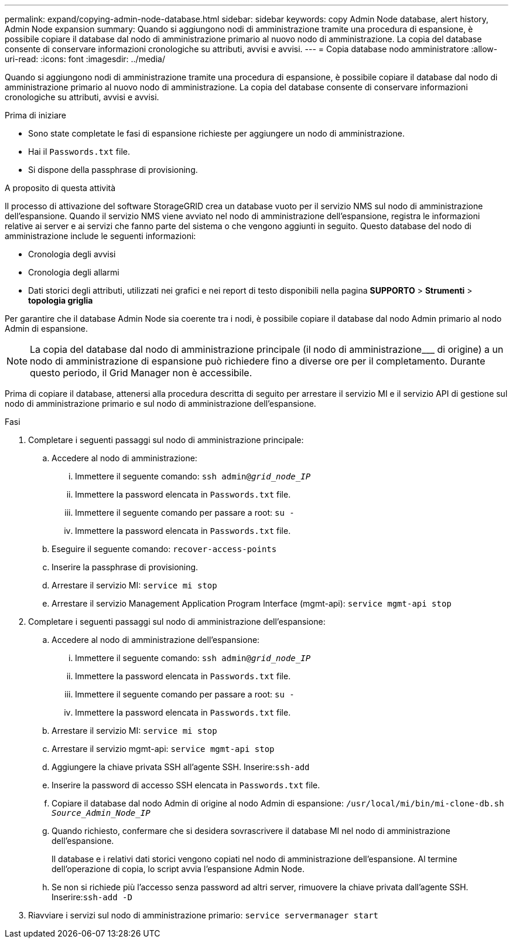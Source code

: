 ---
permalink: expand/copying-admin-node-database.html 
sidebar: sidebar 
keywords: copy Admin Node database, alert history, Admin Node expansion 
summary: Quando si aggiungono nodi di amministrazione tramite una procedura di espansione, è possibile copiare il database dal nodo di amministrazione primario al nuovo nodo di amministrazione. La copia del database consente di conservare informazioni cronologiche su attributi, avvisi e avvisi. 
---
= Copia database nodo amministratore
:allow-uri-read: 
:icons: font
:imagesdir: ../media/


[role="lead"]
Quando si aggiungono nodi di amministrazione tramite una procedura di espansione, è possibile copiare il database dal nodo di amministrazione primario al nuovo nodo di amministrazione. La copia del database consente di conservare informazioni cronologiche su attributi, avvisi e avvisi.

.Prima di iniziare
* Sono state completate le fasi di espansione richieste per aggiungere un nodo di amministrazione.
* Hai il `Passwords.txt` file.
* Si dispone della passphrase di provisioning.


.A proposito di questa attività
Il processo di attivazione del software StorageGRID crea un database vuoto per il servizio NMS sul nodo di amministrazione dell'espansione. Quando il servizio NMS viene avviato nel nodo di amministrazione dell'espansione, registra le informazioni relative ai server e ai servizi che fanno parte del sistema o che vengono aggiunti in seguito. Questo database del nodo di amministrazione include le seguenti informazioni:

* Cronologia degli avvisi
* Cronologia degli allarmi
* Dati storici degli attributi, utilizzati nei grafici e nei report di testo disponibili nella pagina *SUPPORTO* > *Strumenti* > *topologia griglia*


Per garantire che il database Admin Node sia coerente tra i nodi, è possibile copiare il database dal nodo Admin primario al nodo Admin di espansione.


NOTE: La copia del database dal nodo di amministrazione principale (il nodo di amministrazione___ di origine) a un nodo di amministrazione di espansione può richiedere fino a diverse ore per il completamento. Durante questo periodo, il Grid Manager non è accessibile.

Prima di copiare il database, attenersi alla procedura descritta di seguito per arrestare il servizio MI e il servizio API di gestione sul nodo di amministrazione primario e sul nodo di amministrazione dell'espansione.

.Fasi
. Completare i seguenti passaggi sul nodo di amministrazione principale:
+
.. Accedere al nodo di amministrazione:
+
... Immettere il seguente comando: `ssh admin@_grid_node_IP_`
... Immettere la password elencata in `Passwords.txt` file.
... Immettere il seguente comando per passare a root: `su -`
... Immettere la password elencata in `Passwords.txt` file.


.. Eseguire il seguente comando: `recover-access-points`
.. Inserire la passphrase di provisioning.
.. Arrestare il servizio MI: `service mi stop`
.. Arrestare il servizio Management Application Program Interface (mgmt-api): `service mgmt-api stop`


. Completare i seguenti passaggi sul nodo di amministrazione dell'espansione:
+
.. Accedere al nodo di amministrazione dell'espansione:
+
... Immettere il seguente comando: `ssh admin@_grid_node_IP_`
... Immettere la password elencata in `Passwords.txt` file.
... Immettere il seguente comando per passare a root: `su -`
... Immettere la password elencata in `Passwords.txt` file.


.. Arrestare il servizio MI: `service mi stop`
.. Arrestare il servizio mgmt-api: `service mgmt-api stop`
.. Aggiungere la chiave privata SSH all'agente SSH. Inserire:``ssh-add``
.. Inserire la password di accesso SSH elencata in `Passwords.txt` file.
.. Copiare il database dal nodo Admin di origine al nodo Admin di espansione: `/usr/local/mi/bin/mi-clone-db.sh _Source_Admin_Node_IP_`
.. Quando richiesto, confermare che si desidera sovrascrivere il database MI nel nodo di amministrazione dell'espansione.
+
Il database e i relativi dati storici vengono copiati nel nodo di amministrazione dell'espansione. Al termine dell'operazione di copia, lo script avvia l'espansione Admin Node.

.. Se non si richiede più l'accesso senza password ad altri server, rimuovere la chiave privata dall'agente SSH. Inserire:``ssh-add -D``


. Riavviare i servizi sul nodo di amministrazione primario: `service servermanager start`

